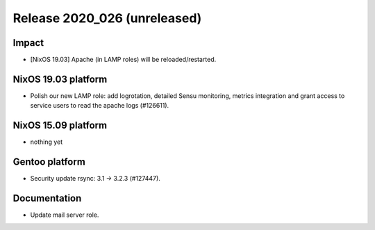 .. XXX update on release :Publish Date: YYYY-MM-DD

Release 2020_026 (unreleased)
-----------------------------

Impact
^^^^^^

* [NixOS 19.03] Apache (in LAMP roles) will be reloaded/restarted.


NixOS 19.03 platform
^^^^^^^^^^^^^^^^^^^^

* Polish our new LAMP role: add logrotation, detailed Sensu monitoring, metrics integration
  and grant access to service users to read the apache logs (#126611).


NixOS 15.09 platform
^^^^^^^^^^^^^^^^^^^^

* nothing yet


Gentoo platform
^^^^^^^^^^^^^^^

* Security update rsync: 3.1 -> 3.2.3 (#127447).


Documentation
^^^^^^^^^^^^^

* Update mail server role.


.. vim: set spell spelllang=en:
